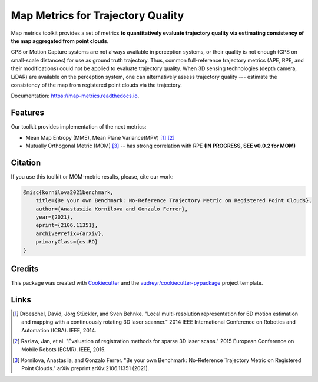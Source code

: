 ===========
Map Metrics for Trajectory Quality
===========

Map metrics toolkit provides a set of metrics **to quantitatively evaluate trajectory quality via estimating 
consistency of the map aggregated from point clouds**.

GPS or Motion Capture systems are not always available in perception systems, or their quality is not enough (GPS on 
small-scale distances) for use as ground truth trajectory. Thus, common full-reference trajectory metrics (APE, 
RPE, and their modifications) could not be applied to evaluate trajectory quality. When 3D sensing technologies (depth 
camera, LiDAR) are available on the perception system, one can alternatively assess trajectory quality --- estimate 
the consistency of the map from registered point clouds via the trajectory.


Documentation: https://map-metrics.readthedocs.io.


.. image:: https://img.shields.io/pypi/v/map_metrics.svg
        :target: https://pypi.python.org/pypi/map_metrics

.. image:: https://img.shields.io/travis/anastasiia-kornilova/map_metrics.svg
        :target: https://travis-ci.com/anastasiia-kornilova/map_metrics

.. image:: https://readthedocs.org/projects/map-metrics/badge/?version=latest
        :target: https://map-metrics.readthedocs.io/en/latest/?version=latest
        :alt: Documentation Status


.. image:: https://pyup.io/repos/github/anastasiia-kornilova/map_metrics/shield.svg
     :target: https://pyup.io/repos/github/anastasiia-kornilova/map_metrics/
     :alt: Updates

Features
--------
Our toolkit provides implementation of the next metrics:

* Mean Map Entropy (MME), Mean Plane Variance(MPV) [#]_ [#]_
* Mutually Orthogonal Metric (MOM) [#]_ -- has strong correlation with RPE **(IN PROGRESS, SEE v0.0.2 for MOM)**


Citation
--------

If you use this toolkit or MOM-metric results, please, cite our work:

.. code-block::

    @misc{kornilova2021benchmark,
        title={Be your own Benchmark: No-Reference Trajectory Metric on Registered Point Clouds}, 
        author={Anastasiia Kornilova and Gonzalo Ferrer},
        year={2021},
        eprint={2106.11351},
        archivePrefix={arXiv},
        primaryClass={cs.RO}
    }


Credits
-------

This package was created with Cookiecutter_ and the `audreyr/cookiecutter-pypackage`_ project template.

.. _Cookiecutter: https://github.com/audreyr/cookiecutter
.. _`audreyr/cookiecutter-pypackage`: https://github.com/audreyr/cookiecutter-pypackage

Links
-----

.. [#] Droeschel, David, Jörg Stückler, and Sven Behnke. "Local multi-resolution representation for 6D motion estimation and mapping with a continuously rotating 3D laser scanner." 2014 IEEE International Conference on Robotics and Automation (ICRA). IEEE, 2014.
.. [#] Razlaw, Jan, et al. "Evaluation of registration methods for sparse 3D laser scans." 2015 European Conference on Mobile Robots (ECMR). IEEE, 2015. 
.. [#] Kornilova, Anastasiia, and Gonzalo Ferrer. "Be your own Benchmark: No-Reference Trajectory Metric on Registered Point Clouds." arXiv preprint arXiv:2106.11351 (2021).